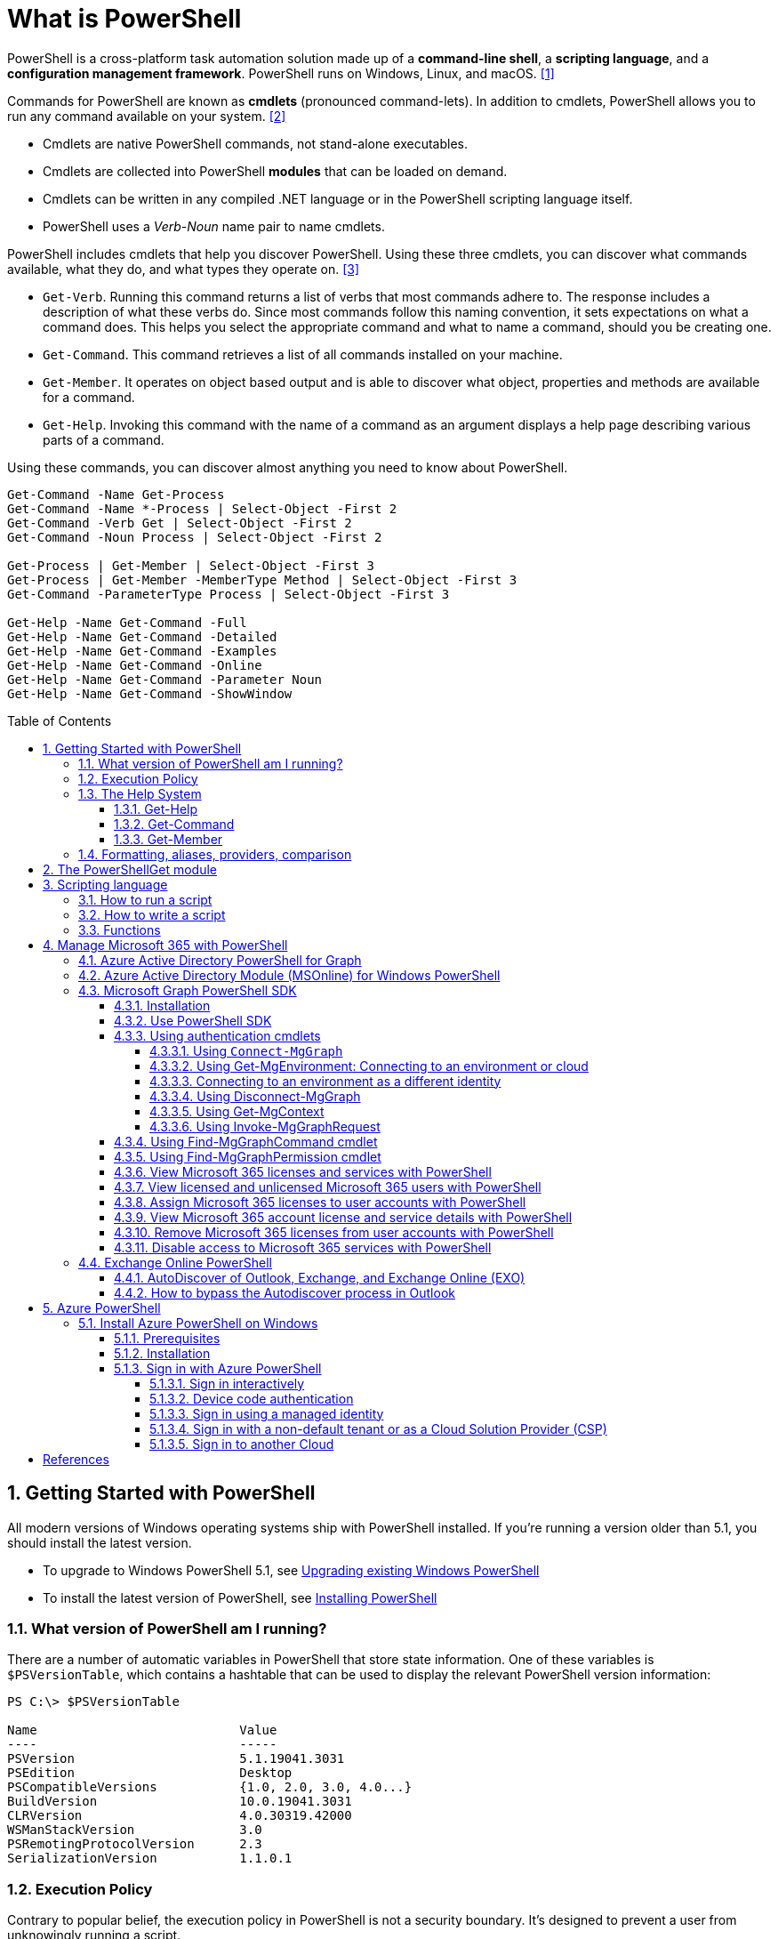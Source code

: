= What is PowerShell
:page-layout: post
:page-categories: ['powershell']
:page-tags: ['powershell']
:page-date: 2023-07-06 14:50:56 +0800
:page-revdate: 2023-07-06 14:50:56 +0800
:toc: preamble
:toclevels: 4
:sectnums:
:sectnumlevels: 4

PowerShell is a cross-platform task automation solution made up of a *command-line shell*, a *scripting language*, and a *configuration management framework*. PowerShell runs on Windows, Linux, and macOS. <<ps-overview>>

Commands for PowerShell are known as *cmdlets* (pronounced command-lets). In addition to cmdlets, PowerShell allows you to run any command available on your system. <<ps-cmdlets>>

* Cmdlets are native PowerShell commands, not stand-alone executables.
* Cmdlets are collected into PowerShell *modules* that can be loaded on demand.
* Cmdlets can be written in any compiled .NET language or in the PowerShell scripting language itself.
* PowerShell uses a _Verb-Noun_ name pair to name cmdlets.

PowerShell includes cmdlets that help you discover PowerShell. Using these three cmdlets, you can discover what commands available, what they do, and what types they operate on. <<ps-discover>>

* `Get-Verb`. Running this command returns a list of verbs that most commands adhere to. The response includes a description of what these verbs do. Since most commands follow this naming convention, it sets expectations on what a command does. This helps you select the appropriate command and what to name a command, should you be creating one.
* `Get-Command`. This command retrieves a list of all commands installed on your machine.
* `Get-Member`. It operates on object based output and is able to discover what object, properties and methods are available for a command.
* `Get-Help`. Invoking this command with the name of a command as an argument displays a help page describing various parts of a command.

Using these commands, you can discover almost anything you need to know about PowerShell.

[source,powershell]
----
Get-Command -Name Get-Process
Get-Command -Name *-Process | Select-Object -First 2
Get-Command -Verb Get | Select-Object -First 2
Get-Command -Noun Process | Select-Object -First 2

Get-Process | Get-Member | Select-Object -First 3
Get-Process | Get-Member -MemberType Method | Select-Object -First 3
Get-Command -ParameterType Process | Select-Object -First 3

Get-Help -Name Get-Command -Full
Get-Help -Name Get-Command -Detailed
Get-Help -Name Get-Command -Examples
Get-Help -Name Get-Command -Online
Get-Help -Name Get-Command -Parameter Noun
Get-Help -Name Get-Command -ShowWindow
----

== Getting Started with PowerShell

All modern versions of Windows operating systems ship with PowerShell installed. If you're running a version older than 5.1, you should install the latest version.

:upgrading-existing-windows-powershell: https://learn.microsoft.com/en-us/powershell/scripting/windows-powershell/install/installing-windows-powershell#upgrading-existing-windows-powershell
:installing-powershell: https://learn.microsoft.com/en-us/powershell/scripting/install/installing-powershell

* To upgrade to Windows PowerShell 5.1, see {upgrading-existing-windows-powershell}[Upgrading existing Windows PowerShell]
* To install the latest version of PowerShell, see {installing-powershell}[Installing PowerShell]

=== What version of PowerShell am I running?

There are a number of automatic variables in PowerShell that store state information. One of these variables is `$PSVersionTable`, which contains a hashtable that can be used to display the relevant PowerShell version information:

[source,console]
----
PS C:\> $PSVersionTable

Name                           Value
----                           -----
PSVersion                      5.1.19041.3031
PSEdition                      Desktop
PSCompatibleVersions           {1.0, 2.0, 3.0, 4.0...}
BuildVersion                   10.0.19041.3031
CLRVersion                     4.0.30319.42000
WSManStackVersion              3.0
PSRemotingProtocolVersion      2.3
SerializationVersion           1.1.0.1
----

=== Execution Policy

Contrary to popular belief, the execution policy in PowerShell is not a security boundary. It's designed to prevent a user from unknowingly running a script.

Regardless of the execution policy setting, any PowerShell command can be run interactively. The execution policy only affects commands running in a script.

The `Get-ExecutionPolicy` cmdlet is used to determine what the current execution policy setting is and the `Set-ExecutionPolicy` cmdlet is used to change the execution policy.

[source,console]
----
PS C:\> Get-ExecutionPolicy
RemoteSigned
PS C:\> Get-ExecutionPolicy -List

        Scope ExecutionPolicy
        ----- ---------------
MachinePolicy       Undefined
   UserPolicy       Undefined
      Process       Undefined
  CurrentUser    RemoteSigned
 LocalMachine       Undefined
----

It's recommended to use the *RemoteSigned* policy, which requires downloaded scripts to be signed by a trusted publisher in order to be run.

PowerShell scripts can't be run at all when the execution policy is set to *Restricted*. This is the default setting on all Windows client operating systems. 

[source,console]
----
PS C:\> Set-ExecutionPolicy -Scope CurrentUser Restricted
PS C:\> Get-Service -Name W32Time | Stop-Service -PassThru

Status   Name               DisplayName
------   ----               -----------
Stopped  W32Time            Windows Time


PS C:\> echo 'Get-Service -Name W32Time | Stop-Service -PassThru' > Stop-TimeService.ps1
PS C:\> .\Stop-TimeService.ps1
.\Stop-TimeService.ps1 : File C:\Stop-TimeService.ps1 cannot be loaded because running scripts is disabled on this system. For more
information, see about_Execution_Policies at https:/go.microsoft.com/fwlink/?LinkID=135170.
At line:1 char:1
+ .\Stop-TimeService.ps1
+ ~~~~~~~~~~~~~~~~~~~~~~
    + CategoryInfo          : SecurityError: (:) [], PSSecurityException
    + FullyQualifiedErrorId : UnauthorizedAccess
PS C:\> Set-ExecutionPolicy -Scope CurrentUser RemoteSigned
PS C:\> .\Stop-TimeService.ps1

Status   Name               DisplayName
------   ----               -----------
Stopped  W32Time            Windows Time
----

=== The Help System

Compiled commands in PowerShell are called *cmdlets*. Cmdlet is pronounced "command-let" (not CMD-let). Cmdlets names have the form of singular "Verb-Noun" commands to make them easily discoverable.

==== Get-Help

`Get-Help` is a multipurpose command. `Get-Help` helps you learn how to use commands once you find them. `Get-Help` can also be used to help locate commands, but in a different and more indirect way when compared to `Get-Command`.

When `Get-Help` is used to locate commands, it first searches for wildcard matches of command names based on the provided input. If it doesn't find a match, it searches through the help topics themselves, and if no match is found an error is returned. Contrary to popular belief, `Get-Help` can be used to find commands that don't have help topics.

[source,powershell]
----
Get-Help -Name Get-Help
----

`Help` is a function that pipes `Get-Help` to a function named `more`, which is a wrapper for the `more.com` executable file in Windows.

[source,powershell]
----
Get-Help -Name Get-Help -Full
help -Name Get-Help -Full
help Get-Help -Full

Get-Help -Name Get-Command -Full
Get-Help -Name Get-Command -Detailed
Get-Help -Name Get-Command -Examples
Get-Help -Name Get-Command -Online
Get-Help -Name Get-Command -Parameter Noun
Get-Help -Name Get-Command -ShowWindow
----

==== Get-Command

`Get-Command` is designed to help you locate commands. Running `Get-Command` without any parameters returns a list of all the commands on your system. 

[source,powershell]
----
Get-Command -Name *service* -CommandType Cmdlet, Function, Alias
----

Use `Get-Command` with the *Module* parameter to determine what commands were added as part of the ActiveDirectory PowerShell module when the remote server administration tools were installed.

[source,powershell]
----
Get-Command -Module ActiveDirectory
----

==== Get-Member

`Get-Member` helps you discover what objects, properties, and methods are available for commands. Any command that produces object-based output can be piped to `Get-Member`.

[source,powershell]
----
Get-Service -Name w32time
Get-Service -Name w32time | Get-Member
Get-Command -ParameterType ServiceController
Get-Service -Name w32time | Select-Object -Property *
Get-Service -Name w32time | Select-Object -Property Status, Name, DisplayName, ServiceType
Get-Service -Name w32time | Select-Object -Property Status, DisplayName, Can*
Get-Service -Name w32time | Get-Member -MemberType Method
(Get-Service -Name w32time).Stop()
----

=== Formatting, aliases, providers, comparison

The most common *format* commands are `Format-Table` and `Format-List`. `Format-Wide` and `Format-Custom` can also be used, but are less common.

[source,console]
----
PS C:\> Get-Service -Name w32time | Select-Object -Property Status, DisplayName, Can*

Status              : Running
DisplayName         : Windows Time
CanPauseAndContinue : False
CanShutdown         : True
CanStop             : True

PS C:\> Get-Service -Name w32time | Select-Object -Property Status, DisplayName, Can* | Format-Table

 Status DisplayName  CanPauseAndContinue CanShutdown CanStop
 ------ -----------  ------------------- ----------- -------
Running Windows Time               False        True    True

PS C:\> Get-Service -Name w32time | Format-List

Name                : w32time
DisplayName         : Windows Time
Status              : Running
DependentServices   : {}
ServicesDependedOn  : {}
CanPauseAndContinue : False
CanShutdown         : True
CanStop             : True
ServiceType         : Win32OwnProcess, Win32ShareProcess
----

An *alias* in PowerShell is a shorter name for a command. PowerShell includes a set of built-in aliases and you can also define your own aliases.

The `Get-Alias` cmdlet is used to find aliases. If you already know the alias for a command, the *Name* parameter is used to determine what command the alias is associated with.

[source,console]
----
PS C:\> Get-Alias -Name gcm

CommandType     Name                                               Version    Source
-----------     ----                                               -------    ------
Alias           gcm -> Get-Command

PS C:\> Get-Alias -Name gcm, gm

CommandType     Name                                               Version    Source
-----------     ----                                               -------    ------
Alias           gcm -> Get-Command
Alias           gm -> Get-Member
----

A *provider* in PowerShell is an interface that allows file system like access to a datastore. There are a number of built-in providers in PowerShell.

[source,console]
----
PS C:\> Get-PSProvider

Name                 Capabilities                                                  Drives
----                 ------------                                                  ------
Registry             ShouldProcess, Transactions                                   {HKLM, HKCU}
Alias                ShouldProcess                                                 {Alias}
Environment          ShouldProcess                                                 {Env}
FileSystem           Filter, ShouldProcess, Credentials                            {C, D}
Function             ShouldProcess                                                 {Function}
Variable             ShouldProcess                                                 {Variable}
Certificate          ShouldProcess                                                 {Cert}
WSMan                Credentials                                                   {WSMan}
----

The actual drives that these providers use to expose their datastore can be determined with the `Get-PSDrive` cmdlet. The `Get-PSDrive` cmdlet not only displays drives exposed by providers, but it also displays Windows logical drives including drives mapped to network shares.

[source,console]
----
PS C:\> Get-PSDrive

Name           Used (GB)     Free (GB) Provider      Root                                                                       CurrentLocation
----           ---------     --------- --------      ----                                                                       ---------------
Alias                                  Alias
C                 138.14        131.16 FileSystem    C:\
Cert                                   Certificate   \
D                 205.78          0.33 FileSystem    D:\
Env                                    Environment
Function                               Function
HKCU                                   Registry      HKEY_CURRENT_USER
HKLM                                   Registry      HKEY_LOCAL_MACHINE
Variable                               Variable
WSMan                                  WSMan
----

Third-party modules such as the Active Directory PowerShell module and the SQLServer PowerShell module both add their own PowerShell provider and PSDrive.

[source,console]
----
PS C:\> Import-Module SqlServer
PS C:\> Get-PSProvider

Name                 Capabilities                                                  Drives
----                 ------------                                                  ------
Registry             ShouldProcess                                                 {HKLM, HKCU}
Alias                ShouldProcess                                                 {Alias}
Environment          ShouldProcess                                                 {Env}
FileSystem           Filter, ShouldProcess, Credentials                            {C, D, Temp}
Function             ShouldProcess                                                 {Function}
Variable             ShouldProcess                                                 {Variable}
SqlServer            Credentials                                                   {SQLSERVER}
Certificate          ShouldProcess                                                 {Cert}
WSMan                Credentials                                                   {WSMan}

PS C:\> Get-PSDrive

Name           Used (GB)     Free (GB) Provider      Root                                                                       CurrentLocation
----           ---------     --------- --------      ----                                                                       ---------------
Alias                                  Alias
C                 138.14        131.16 FileSystem    C:\
Cert                                   Certificate   \
D                 205.78          0.33 FileSystem    D:\
Env                                    Environment
Function                               Function
HKCU                                   Registry      HKEY_CURRENT_USER
HKLM                                   Registry      HKEY_LOCAL_MACHINE
SQLSERVER                              SqlServer     SQLSERVER:\
Temp              138.14        131.16 FileSystem    C:\Users\xuqiang3\AppData\Local\Te…
Variable                               Variable
WSMan                                  WSMan
----

PSDrives can be accessed just like a traditional file system.

[source,console]
----
PS C:\> Get-ChildItem -Path Cert:\LocalMachine\CA

   PSParentPath: Microsoft.PowerShell.Security\Certificate::LocalMachine\CA

Thumbprint                                Subject              EnhancedKeyUsageList
----------                                -------              --------------------
FEE449EE0E3965A5246F000E87FDE2A065FD89D4  CN=Root Agency
D559A586669B08F46A30A133F8A9ED3D038E2EA8  OU=www.verisign.com… {Server Authentication, Client Authentication, $null, $null}
D4FFDB19BA590FFFAA34DB5F4B568706A2978436  CN=Microsoft TPM Ro…
5E94211AC5D477F157230E6E316AA923E521AF2C  CN=NCU-INTC-KEYID-B… {$null, Attestation Identity Key Certificate}
109F1CAED645BB78B3EA2B94C0697C740733031C  CN=Microsoft Window… {Code Signing, Windows Hardware Driver Verification}
----

PowerShell contains a number of *comparison* operators that are used to compare values or find values that match certain patterns. Table 5-1 contains a list of comparison operators in PowerShell.

.All of the operators listed are case-insensitive. Place a `c` in front of the operator listed to make it case-sensitive. For example, `-ceq` is the case-sensitive version of the `-eq` comparison operator.
[%header,cols="1,1"]
|===
|Operator
|Definition

|-eq
|Equal to

|-ne
|Not equal to

|-gt
|Greater than

|-ge
|Greater than or equal to

|-lt
|Less than

|-le
|Less than or equal to

|-Like
|Match using the * wildcard character

|-NotLike
|Does not match using the * wildcard character

|-Match
|Matches the specified regular expression

|-NotMatch
|Does not match the specified regular expression

|-Contains
|Determines if a collection contains a specified value

|-NotContains
|Determines if a collection does not contain a specific value

|-In
|Determines if a specified value is in a collection

|-NotIn
|Determines if a specified value is not in a collection

|-Replace
|Replaces the specified value
|===

== The PowerShellGet module

:powershellgallery: https://www.powershellgallery.com/

The *PowerShellGet* module contains cmdlets for discovering, installing, updating, and publishing PowerShell packages from the {powershellgallery}[PowerShell Gallery]. These packages can contain artifacts such as Modules, DSC Resources, and Scripts.

Use the following command to see what version is installed.

[source,console]
----
PS C:\> Get-Module PowerShellGet, PackageManagement

ModuleType Version    Name                                ExportedCommands
---------- -------    ----                                ----------------
Binary     1.0.0.1    PackageManagement                   {Find-Package, Find-PackageProvider, Get-Package, Get-PackageProvider...}
Script     1.0.0.1    PowerShellGet                       {Find-Command, Find-DscResource, Find-Module, Find-RoleCapability...}
----

To install the latest versions of these modules run the following:

[source,powershell]
----
Install-Module PowerShellGet -Force -AllowClobber
----

Windows PowerShell 5.1 comes with version 1.0.0.1 of the *PowerShellGet* and *PackageManagement* preinstalled. This version of *PowerShellGet* has a limited features and must be updated to work with the PowerShell Gallery. To be supported, you must update to the latest version.

Windows PowerShell 5.1 comes with *PowerShellGet* version 1.0.0.1, which doesn't include the NuGet provider. The provider is required by *PowerShellGet* when working with the PowerShell Gallery.

There are two ways to install the NuGet provider:

* Use `Install-PackageProvider` to install NuGet before installing other modules
+
Run the following command to install the NuGet provider.
+
[source,powershell]
----
Install-PackageProvider -Name NuGet -Force
----
+
After you have installed the provider you should be able to use any of the *PowerShellGet* cmdlets with the PowerShell Gallery.

* Let `Install-Module` prompt you to install the NuGet provider
+
The following command attempts to install the updated PowerShellGet module without the NuGet provider.
+
[source,powershell]
----
Install-Module PowerShellGet -AllowClobber -Force
----

After you have installed the new version of *PowerShellGet*, you should open a new PowerShell session. PowerShell automatically loads the newest version of the module when you use a *PowerShellGet* cmdlet.

It's also recommended to register the PowerShell Gallery as a trusted repository. Use the following command:

[source,powershell]
----
Set-PSRepository -Name PSGallery -InstallationPolicy Trusted
----

== Scripting language

As a scripting language, PowerShell is commonly used for automating the management of systems. It's also used to build, test, and deploy solutions, often in CI/CD environments. PowerShell is built on the .NET Common Language Runtime (CLR). All inputs and outputs are .NET objects. No need to parse text output to extract information from output. The PowerShell scripting language includes the following features:

* Extensible through _functions_, _classes_, _scripts_, and _modules_
* Extensible _formatting system_ for easy output
* Extensible _type system_ for creating dynamic types
* Built-in support for common data formats like CSV, JSON, and XML

=== How to run a script

Before you can run a script on Windows, you need to change the default PowerShell execution policy. Execution policy does not apply to PowerShell running on non-Windows platforms.

The default execution policy, *Restricted*, prevents all scripts from running, including scripts that you write on the local computer. For more information, see about_Execution_Policies.

The execution policy is saved in the registry, so you need to change it only once on each computer.

To change the execution policy, use the following procedure.

At the command prompt, type:

[source,powershell]
----
Set-ExecutionPolicy AllSigned
----

or

[source,powershell]
----
Set-ExecutionPolicy RemoteSigned
----

The change is effective immediately.

To run a script, type the full name and the full path to the script file.

For example, to run the Get-ServiceLog.ps1 script in the `C:\Scripts` directory, type:

[source,powershell]
----
C:\Scripts\Get-ServiceLog.ps1
----

To run a script in the current directory, type the path to the current directory, or use a dot to represent the current directory, followed by a path backslash (`.\`).

For example, to run the ServicesLog.ps1 script in the local directory, type:
PowerShell

[source,powershell]
----
.\Get-ServiceLog.ps1
----

If the script has parameters, type the parameters and parameter values after the script filename.

For example, the following command uses the ServiceName parameter of the *Get-ServiceLog* script to request a log of *WinRM* service activity.

[source,powershell]
----
.\Get-ServiceLog.ps1 -ServiceName WinRM
----

As a security feature, PowerShell does not run scripts when you double-click the script icon in File Explorer or when you type the script name without a full path, even when the script is in the current directory.

Beginning in PowerShell 3.0, you can run scripts from File Explorer.

* To use the "Run with PowerShell" feature: Run File Explorer, right-click the script filename and then select "Run with PowerShell".

* The "Run with PowerShell" feature is designed to run scripts that do not have required parameters and do not return output to the command prompt.

=== How to write a script

A script can contain any valid PowerShell commands, including single commands, commands that use the pipeline, functions, and control structures such as If statements and For loops.

To write a script, open a new file in a text editor, type the commands, and save them in a file with a valid filename with the `.ps1` file extension.

To define parameters in a script, use a `Param` statement. The `Param` statement must be the first statement in a script, except for comments and any `#Require` statements.

Script parameters work like function parameters. The parameter values are available to all of the commands in the script. All of the features of function parameters, including the Parameter attribute and its named arguments, are also valid in scripts.

[source,powershell]
----
# Test-Remote.ps1
param ($ComputerName = $(throw "ComputerName parameter is required."))

function CanPing {
   $error.clear()
   $tmp = test-connection $computername -erroraction SilentlyContinue

   if (!$?)
       {write-host "Ping failed: $ComputerName."; return $false}
   else
       {write-host "Ping succeeded: $ComputerName"; return $true}
}

function CanRemote {
    $s = new-pssession $computername -erroraction SilentlyContinue

    if ($s -is [System.Management.Automation.Runspaces.PSSession])
        {write-host "Remote test succeeded: $ComputerName."}
    else
        {write-host "Remote test failed: $ComputerName."}
}

if (CanPing $computername) {CanRemote $computername}
----

=== Functions

A function is a list of PowerShell statements that has a name that you assign. When you run a function, you type the function name. The statements in the list run as if you had typed them at the command prompt.

Functions can be as simple as:

[source,powershell]
----
function Get-PowerShellProcess { Get-Process PowerShell }
----

Like cmdlets, functions can have parameters. The parameters can be named, positional, switch, or dynamic parameters. Function parameters can be read from the command line or from the pipeline.

Functions can return values that can be displayed, assigned to variables, or passed to other functions or cmdlets. You can also specify a return value using the `return` keyword. The `return` keyword doesn't affect or suppress other output returned from your function. However, the `return` keyword exits the function at that line.

The function's statement list can contain different types of statement lists with the keywords `begin`, `process`, `end`, and `clean`. These statement lists handle input from the pipeline differently.

The `filter` keyword is used to create a type of function that runs on each object in the pipeline. A filter resembles a function with all its statements in a process block.

The following are the syntax for a function:

[source,text]
----
function [<scope:>]<name> [([type]$parameter1[,[type]$parameter2])]
{
  begin {<statement list>}
  process {<statement list>}
  end {<statement list>}
  clean {<statement list>}
}
----

[source,text]
----
function [<scope:>]<name>
{
  param([type]$parameter1 [,[type]$parameter2])
  dynamicparam {<statement list>}
  begin {<statement list>}
  process {<statement list>}
  end {<statement list>}
  clean {<statement list>}
}
----

A function includes the following items:

* A `function` keyword
* A scope (optional)
* A name that you select
* Any number of named parameters (optional)
* One or more PowerShell commands enclosed in braces {}

Functions don't have to be complicated to be useful. The simplest functions have the following format:

[source,text]
----
function <function-name> {statements}
----

For example, the following function starts PowerShell with the *Run as Administrator* option.

[source,powershell]
----
function Start-PSAdmin {Start-Process PowerShell -Verb RunAs}
----

== Manage Microsoft 365 with PowerShell

PowerShell for Microsoft 365 enables you to manage your Microsoft 365 settings from the command line. To connect to PowerShell, just install the required software and then connect to your Microsoft 365 organization. <<m365-powershell>>

There are two versions of the PowerShell module that you can use to connect to Microsoft 365 and administer user accounts, groups, and licenses:

:powershell-adv2: https://learn.microsoft.com/en-us/powershell/azure/active-directory/overview?view=azureadps-2.0
:powershell-msonlinev1: https://learn.microsoft.com/en-us/powershell/azure/active-directory/overview?view=azureadps-1.0
:powershell-graph-1_0: https://learn.microsoft.com/en-us/powershell/microsoftgraph/overview?view=graph-powershell-1.0

* {powershell-adv2}[Azure Active Directory PowerShell for Graph], whose cmdlets include _AzureAD_ in their name
* {powershell-msonlinev1}[Microsoft Azure Active Directory Module] for Windows PowerShell, whose cmdlets include _Msol_ in their name

Currently, the Azure Active Directory PowerShell for Graph module doesn't completely replace the functionality of the Microsoft Azure Active Directory Module for Windows PowerShell module for user, group, and license administration. In some cases, you need to use both versions. You can safely install both versions on the same computer.

NOTE: The Azure Active Directory Module is being replaced by the {powershell-graph-1_0}[Microsoft Graph PowerShell SDK]. You can use the Microsoft Graph PowerShell SDK to access all Microsoft Graph APIs.

=== Azure Active Directory PowerShell for Graph

:powershell-adv2-migration-faq: https://learn.microsoft.com/en-us/powershell/azure/active-directory/migration-faq?view=azureadps-2.0

IMPORTANT: Azure AD Powershell is planned for deprecation on *March 30, 2024*. For more details on the deprecation plans, see the deprecation update. We encourage you to continue migrating to {powershell-graph-1_0}[Microsoft Graph PowerShell], which is the recommended module for interacting with Azure AD. In addition, Microsoft Graph PowerShell allows you access to all Microsoft Graph APIs and is available on PowerShell 7. For answers to frequent migration queries, see the {powershell-adv2-migration-faq}[Migration FAQ].

You can use the Azure Active Directory PowerShell module version for Graph for Azure AD administrative tasks such as user management, domain management and for configuring single sign-on.

NOTE: The Azure AD PowerShell module is not compatible with PowerShell 7. It is only supported in PowerShell 5.1.

To install the General Availability version of the module, run:

[source,powershell]
----
Install-Module AzureAD
----

To connect to Azure Active Directory (Azure AD) for your Microsoft 365 subscription with an account name and password or with multi-factor authentication, run one of these commands from a Windows PowerShell command prompt. <<4>>

[%header,cols="2,3"]
|===
|Office 365 cloud
|Command

|Office 365 Worldwide (+GCC)
|`Connect-AzureAD`

|Office 365 operated by 21 Vianet
|`Connect-AzureAD -AzureEnvironmentName AzureChinaCloud`

|Office 365 Germany
|`Connect-AzureAD -AzureEnvironmentName AzureGermanyCloud`

|Office 365 U.S. Government DoD and Office 365 U.S. Government GCC High
|`Connect-AzureAD -AzureEnvironmentName AzureUSGovernment`
|===

=== Azure Active Directory Module (MSOnline) for Windows PowerShell

IMPORTANT: MSOnline is planned for deprecation on *March 30, 2024*. For more details on the deprecation plans, see the deprecation update. We encourage you to continue migrating to {powershell-graph-1_0}[Microsoft Graph PowerShell], which is the recommended module for interacting with Azure AD. In addition, Microsoft Graph PowerShell allows you access to all Microsoft Graph APIs and is available on PowerShell 7. For answers to frequent migration queries, see the {powershell-adv2-migration-faq}[Migration FAQ].

Follow these steps to install and import the Microsoft Azure Active Directory Module for Windows PowerShell:

* Open an elevated Windows PowerShell command prompt (run Windows PowerShell as an administrator).
* Run the *Install-Module MSOnline* command.
* If you're prompted to install the NuGet provider, type *Y* and press Enter.
* If you're prompted to install the module from PSGallery, type *Y* and press Enter.
* Run the *Import-Module MSOnline* command to import the module.

To connect to Azure AD for your Microsoft 365 subscription with an account name and password or with multi-factor authentication, run one of these commands from a Windows PowerShell command prompt. (It doesn't have to be elevated.)

[%header,cols="3,5"]
|===
|Office 365 cloud
|Command

|Office 365 Worldwide (+GCC)
|`Connect-MsolService`

|Office 365 operated by 21 Vianet
|`Connect-MsolService -AzureEnvironmentName AzureChinaCloud`

|Office 365 Germany
|`Connect-MsolService -AzureEnvironmentName AzureGermanyCloud`

|Office 365 U.S. Government DoD and Office 365 U.S. Government GCC High
|`Connect-MsolService -AzureEnvironmentName AzureUSGovernment`
|===

=== Microsoft Graph PowerShell SDK

The Microsoft Graph PowerShell SDK acts as an API wrapper for the Microsoft Graph APIs, exposing the entire API set for use in PowerShell. It contains a set of cmdlets that helps you manage identities at scale from automating tasks to managing users in bulk using Azure Active Directory (Azure AD). It will help administer every Azure AD feature that has an API in Microsoft Graph. <<mgraph-powershell>>

The Microsoft Graph PowerShell SDK provides the following benefits:

* *Access to all Microsoft Graph APIs*: Microsoft Graph PowerShell is based on Microsoft Graph API. In addition to Azure AD, the Microsoft Graph API includes APIs from other Microsoft services like SharePoint, Exchange, and Outlook, all accessed through a single endpoint with a single access token.
* *Supports PowerShell 7*: Microsoft Graph PowerShell works with PowerShell 7 and later. It's also compatible with Windows PowerShell 5.1.
* *Cross-platform support*: Microsoft Graph PowerShell works on all platforms including Windows, macOS, and Linux.
* *Supports modern authentication*: Microsoft Graph PowerShell supports the Microsoft Authentication Library (MSAL) which offers more security. For example, you can use passwordless sign-in experiences.
* *Supports external identities*: Users from other Azure AD tenants can authenticate to services in your tenant with Microsoft Graph PowerShell.
* *Uses least privilege*: Microsoft Graph PowerShell permissions are not pre-authorized and users must perform one-time request for app permissions depending on their needs.
* *Advanced queries*: Microsoft Graph PowerShell supports rich, advanced queries via eventual consistency. For example, you can get a near-instant count of all users using advanced queries.
* *Open source*: Feature teams and the community can create great PowerShell experiences and share them with everyone.
* *Receives regular updates*: Microsoft Graph PowerShell commands are updated regularly to support the latest Graph API updates.

==== Installation

The Microsoft Graph PowerShell SDK comes in 2 modules, *Microsoft.Graph* and *Microsoft.Graph.Beta*, that you will install separately. These modules call the Microsoft Graph v1.0 and Microsoft Graph beta endpoints, respectively. You can install the 2 modules on the same PowerShell version.

Using the *Install-Module* cmdlet is the preferred installation method for the Microsoft Graph PowerShell modules.

To install the v1 module of the SDK in PowerShell Core or Windows PowerShell, run the following command.

[source,powershell]
----
Install-Module Microsoft.Graph -Scope CurrentUser
----

Optionally, you can change the scope of the installation using the `-Scope` parameter. This requires admin permissions.

[source,powershell]
----
Install-Module Microsoft.Graph -Scope AllUsers
----

To install the beta module, run the following command.

[source,powershell]
----
Install-Module Microsoft.Graph.Beta
----

After the installation is completed, you can verify the installed version with the following command.

[source,powershell]
----
Get-InstalledModule Microsoft.Graph
----

To verify the installed sub-modules and their versions, run:

[source,powershell]
----
Get-InstalledModule
----

The version in the output should match the latest version published on the PowerShell Gallery. Now you're ready to use the SDK.

==== Use PowerShell SDK

The PowerShell SDK supports two types of authentication: _delegated access_, and _app-only access_.

Each API in the Microsoft Graph is protected by one or more permission scopes. The user logging in must consent to one of the required scopes for the APIs you plan to use.

The `Find-MgGraphCommand` cmdlet can be used to discover the required permissions for another cmdlet. For example, to see all permissions that can be used to call `Get-MgUser`, run;

[source,powershell]
----
Find-MgGraphCommand -command Get-MgUser | Select -First 1 -ExpandProperty Permissions
----

[source,console]
----
PS C:\> Find-MgGraphCommand -Command Get-MgUser


   APIVersion: v1.0

Command    Module Method URI              OutputType          Permissions
-------    ------ ------ ---              ----------          -----------
Get-MgUser Users  GET    /users           IMicrosoftGraphUser {DeviceManagementApps.Read.All, DeviceManagementApps.ReadWrite.All, DeviceMana...
Get-MgUser Users  GET    /users/{user-id} IMicrosoftGraphUser {DeviceManagementApps.Read.All, DeviceManagementApps.ReadWrite.All, DeviceMana...


PS C:\> Find-MgGraphCommand -Command Get-MgUser | Select -First 1 -ExpandProperty Permissions

Name                                         IsAdmin Description                                                       FullDescription
----                                         ------- -----------                                                       ---------------
DeviceManagementApps.Read.All                True    Read Microsoft Intune apps                                        Allows the app to rea...
DeviceManagementApps.ReadWrite.All           True    Read and write Microsoft Intune apps                              Allows the app to rea...
DeviceManagementConfiguration.Read.All       True    Read Microsoft Intune Device Configuration and Policies           Allows the app to rea...
DeviceManagementConfiguration.ReadWrite.All  True    Read and write Microsoft Intune Device Configuration and Policies Allows the app to rea...
DeviceManagementManagedDevices.Read.All      True    Read devices Microsoft Intune devices                             Allows the app to rea...
DeviceManagementManagedDevices.ReadWrite.All True    Read and write Microsoft Intune devices                           Allows the app to rea...
DeviceManagementServiceConfig.Read.All       True    Read Microsoft Intune configuration                               Allows the app to rea...
DeviceManagementServiceConfig.ReadWrite.All  True    Read and write Microsoft Intune configuration                     Allows the app to rea...
Directory.Read.All                           True    Read directory data                                               Allows the app to rea...
Directory.ReadWrite.All                      True    Read and write directory data                                     Allows the app to rea...
User.Read.All                                True    Read all users' full profiles                                     Allows the app to rea...
User.ReadBasic.All                           False   Read all users' basic profiles                                    Allows the app to rea...
User.ReadWrite.All                           True    Read and write all users' full profiles                           Allows the app to rea...
----

Use the `Connect-MgGraph` command to sign in with the required scopes. You'll need to sign in with an admin account to consent to the required scopes.

[source,powershell]
----
Connect-MgGraph -Scopes "User.Read.All","Group.ReadWrite.All"
----

The command prompts you to go to a web page to sign in with your credentials. Once you've done that, the command indicates success with a `Welcome To Microsoft Graph!` message. You only need to sign in once per session.

TIP: You can add additional permissions by repeating the `Connect-MgGraph` command with the new permission scopes.

Use the Disconnect-MgGraph command to sign out.

[source,powershell]
----
Disconnect-MgGraph
----

==== Using authentication cmdlets

Microsoft Graph PowerShell supports two types of authentication: *delegated* and *app-only* access. There are a number of cmdlets that can be used to manage the different parameters required during authentication, for example, environment, application ID, and certificate. <<mgraph-ps-auth-cmdlets>>

===== Using `Connect-MgGraph`

You must invoke `Connect-MgGraph` before any commands that access Microsoft Graph. This cmdlet gets the access token using the Microsoft Authentication Library.

* *Delegated access*
+
There are three ways to allow delegated access using `Connect-MgGraph`:

** Using interactive authentication, where you provide the scopes that you require during your session:
+
[source,powershell]
----
Connect-MgGraph -Scopes "User.Read.All", "Group.ReadWrite.All"
----

** Using device code flow:
+
[source,powershell]
----
Connect-MgGraph -Scopes "User.Read.All", "Group.ReadWrite.All" -UseDeviceAuthentication
----

** Using your own access token:
+
[source,powershell]
----
Connect-MgGraph -AccessToken $AccessToken
----

* *App-only access*

** Using client credential with a certificate
+
To use app-only access, the certificate is loaded from either `Cert:\CurrentUser\My\` or `Cert:\LocalMachine\My\` when `-CertificateThumbprint` or `-CertificateName` is specified. Make sure that the certificate you're using is present in either certificate store before calling `Connect-MgGraph`.

*** Using Certificate Thumbprint:
+
[source,powershell]
----
Connect-MgGraph -ClientId "YOUR_APP_ID" -TenantId "YOUR_TENANT_ID" -CertificateThumbprint "YOUR_CERT_THUMBPRINT"
----

*** Using Certificate name:
+
[source,powershell]
----
Connect-MgGraph -ClientId "YOUR_APP_ID" -TenantId "YOUR_TENANT_ID" -CertificateName "YOUR_CERT_SUBJECT"
----

*** Using a certificate:
+
[source,powershell]
----
$Cert = Get-ChildItem Cert:\LocalMachine\My\$CertThumbprint
Connect-MgGraph -ClientId "YOUR_APP_ID" -TenantId "YOUR_TENANT_ID" -Certificate $Cert
----
+
To use a certificate stored in your machine's certificate store or another location when connecting to Microsoft Graph, specify the certificate's location.

** Using client secret credentials
+
If you need interactions in the background, without a user to sign in, this type of grant will help you. Support for client secret credentials was added by adding `-ClientSecretCredential` parameter to `Connect-MgGraph`.
+
[source,powershell]
----
$ClientSecretCredential = Get-Credential -Username "Client_Id"
# Enter client_secret in the password prompt.
Connect-MgGraph -TenantId "Tenant_Id" -ClientSecretCredential $ClientSecretCredential
----

** Using managed identity
+
A common challenge when writing automation scripts is the management of secrets, credentials, certificates, and keys used to secure communication between services. Eliminate the need to manage credentials by allowing the module to obtain access tokens for Azure resources that are protected by Azure AD. The identity is managed by the Azure platform and does not require you to provision or rotate any secrets.

*** System-assigned managed identity:
+
Uses an automatically managed identity on a service instance. The identity is tied to the lifecycle of a service instance.
+
[source,powershell]
----
Connect-MgGraph -Identity
----

*** User-assigned managed identity:
+
Uses a user created managed identity as a standalone Azure resource.
+
[source,powershell]
----
Connect-MgGraph -Identity -ClientId "User_Assigned_Managed_identity_Client_Id"
----

===== Using Get-MgEnvironment: Connecting to an environment or cloud

When you use `Connect-MgGraph`, you can choose to target other environments. By default, `Connect-MgGraph` targets the global public cloud.

To get a list of all clouds that you can choose from, run:

[source,powershell]
----
Get-MgEnvironment
----

[source,console]
----
Name     AzureADEndpoint                   GraphEndpoint                           Type
----     ---------------                   -------------                           ----
China    https://login.chinacloudapi.cn    https://microsoftgraph.chinacloudapi.cn Built-in
Global   https://login.microsoftonline.com https://graph.microsoft.com             Built-in
USGov    https://login.microsoftonline.us  https://graph.microsoft.us              Built-in
USGovDoD https://login.microsoftonline.us  https://dod-graph.microsoft.us          Built-in
Germany  https://login.microsoftonline.de  https://graph.microsoft.de              Built-in
----

To explicitly target other clouds, for example, US Government and Azure China, use the `-Environment` parameter.

[source,powershell]
----
Connect-MgGraph -Environment USGov
----

NOTE: Globally registered apps don't replicate to Azure China. You'll need to register your own applications in Azure China and use them when connecting to Microsoft Graph.

===== Connecting to an environment as a different identity

To connect as a different identity other than CurrentUser, specify the `-ContextScope` parameter with the value *Process*.

[source,powershell]
----
Connect-MgGraph -ContextScope Process -ForceRefresh
----

===== Using Disconnect-MgGraph

Once you're signed in, you'll remain signed in until you invoke `Disconnect-MgGraph`. Microsoft Graph PowerShell automatically refreshes the access token for you and sign-in persists across PowerShell sessions because Microsoft Graph PowerShell securely caches the token.

Use `Disconnect-MgGraph` to sign out.

[source,powershell]
----
Disconnect-MgGraph
----

===== Using Get-MgContext

`Get-MgContext` is used to retrieve the details about your current session, which include:

* ClientID
* TenantID
* Certificate Thumbprint
* Scopes consented to
* AuthType: Delegated or app-only
* AuthProviderType
* CertificateName
* Account
* AppName
* ContextScope
* Certificate
* PSHostVersion
* ClientTimeOut.

To retrieve the session details, run:

[source,powershell]
----
Get-MgContext
----

To retrieve all the scopes that you've consented to, expand the Scopes property using the -ExpandProperty parameter.

[source,powershell]
----
Get-MgContext | Select -ExpandProperty Scopes
----

===== Using Invoke-MgGraphRequest

`Invoke-MgGraphRequest` issues REST API requests to the Graph API. It works for any Graph API if you know the REST URI, method and optional body parameter. This command is especially useful for accessing APIs for which there isn't an equivalent cmdlet yet.

To retrieve the details of the signed-in user, run:

[source,powershell]
----
Invoke-MgGraphRequest -Method GET https://graph.microsoft.com/v1.0/me
----

==== Using Find-MgGraphCommand cmdlet

Find-MgGraphCommand aims to make it easier for you to discover which API path a command calls, by providing a URI or a command name.

The Find-MgGraphCommand allows to:

* Pass a Microsoft Graph URL (relative and absolute) and get an equivalent Microsoft Graph PowerShell command.
* Pass a command and get the URL it calls.
* Pass a command or URI wildcard (.*) to find all commands that match it.

[source,syntax]
----
Find-MgGraphCommand -Uri <String[]> [-Method <String>] [-ApiVersion <String>] [<CommonParameters>]
Find-MgGraphCommand -Uri .*searchstring.* [-ApiVersion <String>] [<CommonParameters>] [-Method <String>]

Find-MgGraphCommand -Command <String[]> [-ApiVersion <String>] [<CommonParameters>]
Find-MgGraphCommand -Command .*searchstring.* [-ApiVersion <String>] [<CommonParameters>]
----

[source,powershell]
----
# Use a URI to get all related cmdlets
Find-MgGraphCommand -Uri '/users/{id}'

# Search for commands using URI wildcard
Find-MgGraphCommand -Uri ".*users.*" -Method 'Get' -ApiVersion 'v1.0'

# Pass a command and get the URI it calls
Find-MgGraphCommand -Command 'Get-MgUser'

# Pass a command and get the permissions required
Find-MgGraphCommand -command Get-MgUser | Select -First 1 -ExpandProperty Permissions

# Search for commands using a command wildcard
Find-MgGraphCommand -Command .*UserToDo.* -APIVersion 'v1.0'
----

==== Using Find-MgGraphPermission cmdlet

The Microsoft Graph PowerShell SDK application requires users to have domain knowledge of both the semantics and syntax of Microsoft Graph API permissions used to authorize access to the API. This cmdlet helps to answer the following questions:

* How do I find the values to supply to the permission-related parameters of commands like `New-MgApplication` and other application and consent related commands?
* What permissions are applicable to a certain domain, for example, application, directory? To use Microsoft Graph PowerShell SDK to access Microsoft Graph, users must sign in to an Azure AD application using the `Connect-MgGraph` command. 

[source,powershell]
----
# Find permissions related to a given domain
Find-MgGraphPermission application

# Find the identifier for a specific permission
Find-MgGraphPermission application.Read | Format-List

# Pass a command and get the permissions required
Find-MgGraphCommand New-MgApplication | Select -ExpandProperty Permissions
----

==== View Microsoft 365 licenses and services with PowerShell

Every Microsoft 365 subscription consists of the following elements: <<mgraph-ps-view-licenses>>

* *Licensing plans* These are also known as license plans or Microsoft 365 plans. Licensing plans define the Microsoft 365 services that are available to users. Your Microsoft 365 subscription may contain multiple licensing plans. An example licensing plan would be Microsoft 365 E3.

* *Services* These are also known as service plans. Services are the Microsoft 365 products, features, and capabilities that are available in each licensing plan, for example, Exchange Online and Microsoft 365 Apps for enterprise (previously named Office 365 ProPlus). Users can have multiple licenses assigned to them from different licensing plans that grant access to different services.

* *Licenses* Each licensing plan contains the number of licenses that you purchased. You assign licenses to users so they can use the Microsoft 365 services that are defined by the licensing plan. Every user account requires at least one license from one licensing plan so they can log on to Microsoft 365 and use the services.

Reading subscription license plans requires the `Organization.Read.All` permission scope or one of the other permissions listed in the https://learn.microsoft.com/en-us/graph/api/subscribedsku-list['List subscribedSkus' Graph API reference page].

[source,powershell]
----
Connect-Graph -Scopes Organization.Read.All
----

* To view summary information about your current licensing plans and the available licenses for each plan, run this command:
+
[source,powershell]
----
Get-MgSubscribedSku | Select -Property Sku*, ConsumedUnits -ExpandProperty PrepaidUnits | Format-List
----
+
--
The results contain:

* *SkuPartNumber*: Shows the available licensing plans for your organization. For example, `ENTERPRISEPACK` is the license plan name for Office 365 Enterprise E3.

* *Enabled*: Number of licenses that you've purchased for a specific licensing plan.

* *ConsumedUnits*: Number of licenses that you've assigned to users from a specific licensing plan.
--

* To view details about the Microsoft 365 services that are available in all of your license plans, first display a list of your license plans.
+
[source,powershell]
----
Get-MgSubscribedSku
----
+
Next, store the license plans information in a variable.
+
[source,powershell]
----
$licenses = Get-MgSubscribedSku
----
+
Next, display the services in a specific license plan.
+
[source,powershell]
----
$licenses[<index>].ServicePlans
----
+
`<index>` is an integer that specifies the row number of the license plan from the display of the `Get-MgSubscribedSku | Select SkuPartNumber` command, minus 1.
+
For example, if the display of the `Get-MgSubscribedSku | Select SkuPartNumber` command is this:
+
[source,console]
----
SkuPartNumber
-------------
WIN10_VDA_E5
EMSPREMIUM
ENTERPRISEPREMIUM
FLOW_FREE
-------------
----
+
Then the command to display the services for the `ENTERPRISEPREMIUM` license plan is this:
+
[source,powershell]
----
$licenses[2].ServicePlans
----
+
`ENTERPRISEPREMIUM` is the third row. Therefore, the index value is (3 - 1), or 2.
+
--
:licensing-service-plan-reference: https://learn.microsoft.com/en-us/azure/active-directory/users-groups-roles/licensing-service-plan-reference

For a complete list of license plans (also known as product names), their included service plans, and their corresponding friendly names, see {licensing-service-plan-reference}[Product names and service plan identifiers for licensing].
--

==== View licensed and unlicensed Microsoft 365 users with PowerShell

User accounts in your Microsoft 365 organization may have some, all, or none of the available licenses assigned to them from the licensing plans that are available in your organization. <<mgraph-view-licensed-and-unlicensed-users>>

Reading user properties including license details requires the *User.Read.All* permission scope or one of the other permissions listed in the https://learn.microsoft.com/en-us/graph/api/user-get['Get a user' Graph API reference page].

The *Organization.Read.All* permission scope is required to read the licenses available in the tenant.

[source,powershell]
----
Connect-Graph -Scopes User.Read.All, Organization.Read.All
----

* To view the license details of a specific user account, run the following command:
+
[source,powershell]
----
Get-MgUserLicenseDetail -UserId "<user sign-in name (UPN)>"
----

* To view the list of all user accounts in your organization that have NOT been assigned any of your licensing plans (unlicensed users), run the following command:
+
[source,powershell]
----
Get-MgUser -Filter 'assignedLicenses/$count eq 0' -ConsistencyLevel eventual -CountVariable unlicensedUserCount -All

Write-Host "Found $unlicensedUserCount unlicensed users."
----

* To view the list of all member user accounts (excluding guests) in your organization that have NOT been assigned any of your licensing plans (unlicensed users), run the following command:
+
[source,powershell]
----
Get-MgUser -Filter "assignedLicenses/`$count eq 0 and userType eq 'Member'" -ConsistencyLevel eventual -CountVariable unlicensedUserCount -All

Write-Host "Found $unlicensedUserCount unlicensed users (excluding guests)."
----

* To view the list of all user accounts in your organization that have been assigned any of your licensing plans (licensed users), run the following command:
+
[source,powershell]
----
Get-MgUser -Filter 'assignedLicenses/$count ne 0' -ConsistencyLevel eventual -CountVariable licensedUserCount -All -Select UserPrincipalName,DisplayName,AssignedLicenses | Format-Table -Property UserPrincipalName,DisplayName,AssignedLicenses

Write-Host "Found $licensedUserCount licensed users."
----

* To view the list of all user accounts in your organization that have an E5 license assigned, run the following command:
+
[source,powershell]
----
$e5Sku = Get-MgSubscribedSku -All | Where SkuPartNumber -eq 'SPE_E5'

Get-MgUser -Filter "assignedLicenses/any(x:x/skuId eq $($e5sku.SkuId) )" -ConsistencyLevel eventual -CountVariable e5licensedUserCount -All

Write-Host "Found $e5licensedUserCount E5 licensed users."
----

==== Assign Microsoft 365 licenses to user accounts with PowerShell

Users can't use any Microsoft 365 services until their account has been assigned a license from a licensing plan. You can use PowerShell to quickly assign licenses to unlicensed accounts. <<mgraph-assign-licenses-to-user-accounts>>

User accounts must first be assigned a location. Specifying a location is a required part of creating a new user account in the https://learn.microsoft.com/en-us/microsoft-365/admin/add-users/add-users?view=o365-worldwide[Microsoft 365 admin center].

Accounts synchronized from your on-premises Active Directory Domain Services do not by default have a location specified. You can configure a location for these accounts from:

* The Microsoft 365 admin center
* https://learn.microsoft.com/en-us/microsoft-365/enterprise/configure-user-account-properties-with-microsoft-365-powershell?view=o365-worldwide[PowerShell]
* The Azure portal

Assigning and removing licenses for a user requires the *User.ReadWrite.All* permission scope or one of the other permissions listed in the https://learn.microsoft.com/en-us/graph/api/user-assignlicense['Assign license' Microsoft Graph API reference page].

The *Organization.Read.All* permission scope is required to read the licenses available in the tenant.

[source,powershell]
----
Connect-MgGraph -Scopes User.ReadWrite.All, Organization.Read.All
----

Run the `Get-MgSubscribedSku` command to view the available licensing plans and the number of available licenses in each plan in your organization. The number of available licenses in each plan is *ActiveUnits* - *WarningUnits* - *ConsumedUnits*. 

* To find the unlicensed accounts in your organization, run this command.
+
[source,powershell]
----
Get-MgUser -Filter 'assignedLicenses/$count eq 0' -ConsistencyLevel eventual -CountVariable unlicensedUserCount -All
----

* To find the unlicensed synchronized users in your organization, run this command.
+
[source,powershell]
----
Get-MgUser -Filter 'assignedLicenses/$count eq 0 and OnPremisesSyncEnabled eq true' -ConsistencyLevel eventual -CountVariable unlicensedUserCount -All -Select UserPrincipalName
----
+
You can only assign licenses to user accounts that have the *UsageLocation* property set to a valid ISO 3166-1 alpha-2 country code. For example, US for the United States, and FR for France. Some Microsoft 365 services aren't available in certain countries. 

* To find accounts that don't have a *UsageLocation* value, run this command.
+
[source,powershell]
----
Get-MgUser -Select Id,DisplayName,Mail,UserPrincipalName,UsageLocation,UserType | where { $_.UsageLocation -eq $null -and $_.UserType -eq 'Member' }
----

* To set the UsageLocation value on an account, run this command.
+
[source,powershell]
----
$userUPN="<user sign-in name (UPN)>"
$userLoc="<ISO 3166-1 alpha-2 country code>"

Update-MgUser -UserId $userUPN -UsageLocation $userLoc
----
+
For example:
+
[source,powershell]
----
Update-MgUser -UserId "belindan@litwareinc.com" -UsageLocation US
----
+
If you use the `Get-MgUser` cmdlet without using the *-All* parameter, only the first 100 accounts are returned.

* To assign a license to a user, use the following command in PowerShell.
+
[source,powershell]
----
Set-MgUserLicense -UserId $userUPN -AddLicenses @{SkuId = "<SkuId>"} -RemoveLicenses @()
----
+
This example assigns a license from the *SPE_E5* (Microsoft 365 E5) licensing plan to the unlicensed user *belindan@litwareinc.com*:
+
[source,powershell]
----
$e5Sku = Get-MgSubscribedSku -All | Where SkuPartNumber -eq 'SPE_E5'
Set-MgUserLicense -UserId "belindan@litwareinc.com" -AddLicenses @{SkuId = $e5Sku.SkuId} -RemoveLicenses @()
----
+
This example assigns *SPE_E5* (Microsoft 365 E5) and *EMSPREMIUM* (ENTERPRISE MOBILITY + SECURITY E5) to the user *belindan@litwareinc.com*:
+
[source,powershell]
----
$e5Sku = Get-MgSubscribedSku -All | Where SkuPartNumber -eq 'SPE_E5'
$e5EmsSku = Get-MgSubscribedSku -All | Where SkuPartNumber -eq 'EMSPREMIUM'
$addLicenses = @(
    @{SkuId = $e5Sku.SkuId},
    @{SkuId = $e5EmsSku.SkuId}
)

Set-MgUserLicense -UserId "belinda@litwareinc.com" -AddLicenses $addLicenses -RemoveLicenses @()
----
+
This example assigns *SPE_E5* (Microsoft 365 E5) with the *MICROSOFTBOOKINGS* (Microsoft Bookings) and *LOCKBOX_ENTERPRISE* (Customer Lockbox) services turned off:
+
[source,powershell]
----
$e5Sku = Get-MgSubscribedSku -All | Where SkuPartNumber -eq 'SPE_E5'
$disabledPlans = $e5Sku.ServicePlans | `
    Where ServicePlanName -in ("LOCKBOX_ENTERPRISE", "MICROSOFTBOOKINGS") | `
    Select -ExpandProperty ServicePlanId

$addLicenses = @(
    @{
        SkuId = $e5Sku.SkuId
        DisabledPlans = $disabledPlans
    }
)

Set-MgUserLicense -UserId "belinda@litwareinc.com" -AddLicenses $addLicenses -RemoveLicenses @()
----
+
This example updates a user with *SPE_E5* (Microsoft 365 E5) and turns off the Sway and Forms service plans while leaving the user's existing disabled plans in their current state:
+
[source,powershell]
----
$userLicense = Get-MgUserLicenseDetail -UserId "belinda@litwareinc.com"
$userDisabledPlans = $userLicense.ServicePlans | `
    Where ProvisioningStatus -eq "Disabled" | `
    Select -ExpandProperty ServicePlanId

$e5Sku = Get-MgSubscribedSku -All | Where SkuPartNumber -eq 'SPE_E5'
$newDisabledPlans = $e5Sku.ServicePlans | `
    Where ServicePlanName -in ("SWAY", "FORMS_PLAN_E5") | `
    Select -ExpandProperty ServicePlanId

$disabledPlans = ($userDisabledPlans + $newDisabledPlans) | Select -Unique

$addLicenses = @(
    @{
        SkuId = $e5Sku.SkuId
        DisabledPlans = $disabledPlans
    }
)

Set-MgUserLicense -UserId "belinda@litwareinc.com" -AddLicenses $addLicenses -RemoveLicenses @()
----
+
This example updates a user with *SPE_E5* (Microsoft 365 E5) and turns off the Sway and Forms service plans while leaving the user's existing disabled plans in all other subscriptions in their current state:
+
[source,powershell]
----
$userLicense = Get-MgUserLicenseDetail -UserId belinda@litwareinc.com

$userDisabledPlans = $userLicense.ServicePlans | Where-Object ProvisioningStatus -eq "Disabled" | Select -ExpandProperty ServicePlanId

$e5Sku = Get-MgSubscribedSku -All | Where SkuPartNumber -eq 'SPE_E5'

$newDisabledPlans = $e5Sku.ServicePlans | Where ServicePlanName -in ("SWAY", "FORMS_PLAN_E5") | Select -ExpandProperty ServicePlanId

$disabledPlans = ($userDisabledPlans + $newDisabledPlans) | Select -Unique

$result=@()
$allPlans = $e5Sku.ServicePlans | Select -ExpandProperty ServicePlanId

foreach($disabledPlan in $disabledPlans)
{
    foreach($allPlan in $allPlans)
    {
        if($disabledPlan -eq $allPlan)
        {
            $property = @{
                Disabled = $disabledPlan
            }
        }
     }
     $result += New-Object psobject -Property $property
}

$finalDisabled = $result | Select-Object -ExpandProperty Disabled

$addLicenses = @(
    @{
        SkuId = $e5Sku.SkuId
        DisabledPlans = $finalDisabled
    }
)

Set-MgUserLicense -UserId belinda@litwareinc.com -AddLicenses $addLicenses -RemoveLicenses @()
----

* Assign licenses to a user by copying the license assignment from another user
+
This example assigns *jamesp@litwareinc.com* with the same licensing plan that has been applied to *belindan@litwareinc.com*:
+
[source,powershell]
----
$mgUser = Get-MgUser -UserId "belindan@litwareinc.com" -Property AssignedLicenses
Set-MgUserLicense -UserId "jamesp@litwareinc.com" -AddLicenses $mgUser.AssignedLicenses -RemoveLicenses @()
----

* Move a user to a different subscription (license plan)
+
** This example upgrades a user from the *SPE_E3* (Microsoft 365 E3) licensing plan to the *SPE_E5* (Microsoft 365 E5) licensing plan:
+
--
[source,powershell]
----
$e3Sku = Get-MgSubscribedSku -All | Where SkuPartNumber -eq 'SPE_E3'
$e5Sku = Get-MgSubscribedSku -All | Where SkuPartNumber -eq 'SPE_E5'

# Unassign E3
Set-MgUserLicense -UserId "belindan@litwareinc.com" -AddLicenses @{} -RemoveLicenses @($e3Sku.SkuId)
# Assign E5
Set-MgUserLicense -UserId "belindan@litwareinc.com" -AddLicenses @{SkuId = $e5Sku.SkuId} -RemoveLicenses @()
----

You can verify the change in subscription for the user account with this command.

[source,powershell]
----
Get-MgUserLicenseDetail -UserId "belindan@litwareinc.com"
----
--

** This example upgrades all users from *TEAMS_EXPLORATORY* (Microsoft Teams Exploratory) to *STANDARDPACK* (Office 365 E1):
+
[source,powershell]
----
Connect-MgGraph -Scopes Organization.Read.All,User.ReadWrite.All
$teamsExploratorySku = Get-MgSubscribedSku | Where SkuPartNumber -eq 'TEAMS_EXPLORATORY'
$e1Sku = Get-MgSubscribedSku | Where SkuPartNumber -eq 'STANDARDPACK'

$disabledPlans = $e1Sku.ServicePlans | Where ServicePlanName -in ("EXCHANGE_S_STANDARD") | Select -ExpandProperty ServicePlanId
$addLicenses = @(
    @{
        SkuId = $e1Sku.SkuId
        DisabledPlans = $disabledPlans
    }
)
$removeLicenses = @($teamsExploratorySku.SkuId)

$filter = "assignedLicenses/any(u:u/skuId eq $($teamsExploratorySku.SkuId))"
$teamsExploratoryUserIds = Get-MgUser -Property UserPrincipalName -Filter $filter | Select -Property UserPrincipalName

Write-Host $teamsExploratoryUserIds.Count
foreach ($userId in $teamsExploratoryUserIds) {
    Set-MgUserLicense -UserId $userId.UserPrincipalName -AddLicenses $addLicenses -RemoveLicenses $removeLicenses
}
----

==== View Microsoft 365 account license and service details with PowerShell

In Microsoft 365, licenses from licensing plans (also called SKUs or Microsoft 365 plans) give users access to the Microsoft 365 services that are defined for those plans. However, a user might not have access to all the services that are available in a license that's currently assigned to them. You can use PowerShell for Microsoft 365 to view the status of services on user accounts. <<mgraph-view-account-license-and-service-details>>

Reading user properties including license details requires the *User.Read.All* permission scope or one of the other permissions listed in the https://learn.microsoft.com/en-us/graph/api/user-get['Get a user' Graph API reference page].

The *Organization.Read.All* permission scope is required to read the licenses available in the tenant.

[source,powershell]
----
Connect-Graph -Scopes User.ReadWrite.All, Organization.Read.All
----

Next, list the license plans for your tenant with this command.

[source,powershell]
----
Get-MgSubscribedSku
----

* Use these commands to list the services that are available in each licensing plan.
+
[source,powershell]
----
$allSKUs = Get-MgSubscribedSku -Property SkuPartNumber, ServicePlans 
$allSKUs | ForEach-Object {
    Write-Host "Service Plan:" $_.SkuPartNumber
    $_.ServicePlans | ForEach-Object {$_}
}
----

* Use these commands to list the licenses that are assigned to a user account.
+
[source,powershell]
----
Get-MgUserLicenseDetail -UserId "<user sign-in name (UPN)>"
----
+
For example:
+
[source,powershell]
----
Get-MgUserLicenseDetail -UserId "belindan@litwareinc.com"
----

* To view all the Microsoft 365 services that a user has access to, use the following syntax:
+
[source,powershell]
----
(Get-MgUserLicenseDetail -UserId <user account UPN> -Property ServicePlans)[<LicenseIndexNumber>].ServicePlans
----
+
This example shows the services to which the user *BelindaN@litwareinc.com* has access. This shows the services that are associated with all licenses that are assigned to her account.
+
[source,powershell]
----
(Get-MgUserLicenseDetail -UserId belindan@litwareinc.com -Property ServicePlans).ServicePlans
----
+
This example shows the services that user *BelindaN@litwareinc.com* has access to from the first license that's assigned to her account (the index number is 0).
+
[source,powershell]
----
(Get-MgUserLicenseDetail -UserId belindan@litwareinc.com -Property ServicePlans)[0].ServicePlans
----

* To view all the services for a user who has been assigned _multiple licenses_, use the following syntax:
+
[source,powershell]
----
$userUPN="<user account UPN>"
$allLicenses = Get-MgUserLicenseDetail -UserId $userUPN -Property SkuPartNumber, ServicePlans
$allLicenses | ForEach-Object {
    Write-Host "License:" $_.SkuPartNumber
    $_.ServicePlans | ForEach-Object {$_}
}
----

==== Remove Microsoft 365 licenses from user accounts with PowerShell

Assigning and removing licenses for a user requires the User.ReadWrite.All permission scope or one of the other permissions listed in the https://learn.microsoft.com/en-us/graph/api/user-assignlicense['Assign license' Graph API reference page]. <<mgraph-remove-licenses-from-user-accounts>>

The *Organization.Read.All* permission scope is required to read the licenses available in the tenant.

[source,powershell]
----
Connect-Graph -Scopes User.ReadWrite.All, Organization.Read.All
----

* To remove licenses from an existing user account, use the following syntax:
+
[source,powershell]
----
Set-MgUserLicense -UserId "<Account>" -RemoveLicenses @("<AccountSkuId1>") -AddLicenses @{}
----
+
This example removes the *SPE_E5* (Microsoft 365 E5) licensing plan from the user *BelindaN@litwareinc.com*:
+
[source,powershell]
----
$e5Sku = Get-MgSubscribedSku -All | Where SkuPartNumber -eq 'SPE_E5'
Set-MgUserLicense -UserId "belindan@litwareinc.com" -RemoveLicenses @($e5Sku.SkuId) -AddLicenses @{}
----

* To remove all licenses from a group of existing licensed users, use the following syntax:
+
[source,powershell]
----
$licensedUsers = Get-MgUser -Filter 'assignedLicenses/$count ne 0' `
    -ConsistencyLevel eventual -CountVariable licensedUserCount -All `
    -Select UserPrincipalName,DisplayName,AssignedLicenses

foreach($user in $licensedUsers)
{
    $licencesToRemove = $user.AssignedLicenses | Select -ExpandProperty SkuId
    $user = Set-MgUserLicense -UserId $user.UserPrincipalName -RemoveLicenses $licencesToRemove -AddLicenses @{} 
}
----
+
Another way to free up a license is by deleting the user account.

==== Disable access to Microsoft 365 services with PowerShell

When a Microsoft 365 account is assigned a license from a licensing plan, Microsoft 365 services are made available to the user from that license. However, you can control the Microsoft 365 services that the user can access. For example, even though the license allows access to the SharePoint Online service, you can disable access to it. You can use PowerShell to disable access to any number of services for a specific licensing plan for:

* An individual account.
* A group of accounts.
* All accounts in your organization.

Assigning and removing licenses for a user requires the User.ReadWrite.All permission scope or one of the other permissions listed in the https://learn.microsoft.com/en-us/graph/api/user-assignlicense['Assign license' Graph API reference page].

The *Organization.Read.All* permission scope is required to read the licenses available in the tenant.

[source,powershell]
----
Connect-Graph -Scopes User.ReadWrite.All, Organization.Read.All
----

Next, use this command to view your available licensing plans, also known as SkuPartNumber:

[source,powershell]
----
Get-MgSubscribedSku | Select SkuId, SkuPartNumber, ServicePlans | Sort SkuPartNumber
----

* Disable specific Microsoft 365 services for specific users for a specific licensing plan
+
First list the licensing plans available in your tenant using the following command.
+
[source,powershell]
----
Get-MgSubscribedSku | Select SkuPartNumber
----
+
Next, use the SkuPartNumber from the command above, list the service plans available for a given license plan (Sku).
+
[source,powershell]
----
Get-MgSubscribedSku -All | Where SkuPartNumber -eq 'SPE_E5' |  select -ExpandProperty ServicePlans
----
+
The following example assigns *SPE_E5* (Microsoft 365 E5) with the *MICROSOFTBOOKINGS* (Microsoft Bookings) and *LOCKBOX_ENTERPRISE* (Customer Lockbox) services turned off:
+
[source,powershell]
----
$e5Sku = Get-MgSubscribedSku -All | Where SkuPartNumber -eq 'SPE_E5'
$disabledPlans = $e5Sku.ServicePlans | `
    Where ServicePlanName -in ("LOCKBOX_ENTERPRISE", "MICROSOFTBOOKINGS") | `
    Select -ExpandProperty ServicePlanId

$addLicenses = @(
    @{
        SkuId = $e5Sku.SkuId
        DisabledPlans = $disabledPlans
    }
)

Set-MgUserLicense -UserId "belinda@litwareinc.com" -AddLicenses $addLicenses -RemoveLicenses @()
----
+
The *DisabledPlans* property of the *AddLicenses* parameter in `Set-MgUserLicense` will overwrite the user's existing *DisabledPlans* value. To preserve the state of existing service plans, the user's current state of service plans must be merged with the new plans that are going to be disabled.
+
Failing to include the existing *DisabledPlans* will result in the user's previously disabled plan being enabled.
+
The following example updates a user with *SPE_E5* (Microsoft 365 E5) and turns off the *Sway* and *Forms* service plans while leaving the user's existing disabled plans in their current state:
+
[source,powershell]
----
## Get the services that have already been disabled for the user.
$userLicense = Get-MgUserLicenseDetail -UserId "belinda@fdoau.onmicrosoft.com"
$userDisabledPlans = $userLicense.ServicePlans | `
    Where ProvisioningStatus -eq "Disabled" | `
    Select -ExpandProperty ServicePlanId

## Get the new service plans that are going to be disabled
$e5Sku = Get-MgSubscribedSku -All | Where SkuPartNumber -eq 'SPE_E5'
$newDisabledPlans = $e5Sku.ServicePlans | `
    Where ServicePlanName -in ("SWAY", "FORMS_PLAN_E5") | `
    Select -ExpandProperty ServicePlanId

## Merge the new plans that are to be disabled with the user's current state of disabled plans
$disabledPlans = ($userDisabledPlans + $newDisabledPlans) | Select -Unique

$addLicenses = @(
    @{
        SkuId = $e5Sku.SkuId
        DisabledPlans = $disabledPlans
    }
)
## Update user's license
Set-MgUserLicense -UserId "belinda@litwareinc.onmicrosoft.com" -AddLicenses $addLicenses -RemoveLicenses @()
----

=== Exchange Online PowerShell

Exchange Online PowerShell is the administrative interface that enables you to manage your Microsoft Exchange Online organization from the command line. For example, you can use Exchange Online PowerShell to configure mail flow rules (also known as transport rules) and connectors. <<exo-powershell>>

The Exchange Online PowerShell module uses modern authentication and works with multi-factor authentication (MFA) for connecting to all Exchange-related PowerShell environments in Microsoft 365: Exchange Online PowerShell, Security & Compliance PowerShell, and standalone Exchange Online Protection (EOP) PowerShell.

To install the latest public version of the module, run one of the the following commands:

* In an elevated PowerShell window (all users):
+
[source,powershell]
----
Install-Module -Name ExchangeOnlineManagement
----

* Only for the current user account:
+
[source,powershell]
----
Install-Module -Name ExchangeOnlineManagement -Scope CurrentUser
----

After you've installed the module, open a PowerShell window and load the module by running the following command:

[source,powershell]
----
Import-Module ExchangeOnlineManagement
----

NOTE: If the module is already installed, you can typically skip this step and run `Connect-ExchangeOnline` without manually loading the module first.

Use the `Connect-ExchangeOnline` command to sign in.

[source,powershell]
----
Connect-ExchangeOnline -UserPrincipalName <UPN> [-UseRPSSession] [-ExchangeEnvironmentName <Value>] [-ShowBanner:$false] [-DelegatedOrganization <String>] [-PSSessionOption $ProxyOptions]
----

Be sure to disconnect the session when you're finished. If you close the PowerShell window without disconnecting the session, you could use up all the sessions available to you, and you need to wait for the sessions to expire. To disconnect the session, run the following command:

[source,powershell]
----
Disconnect-ExchangeOnline
----

To silently disconnect without a confirmation prompt, run the following command:

[source,powershell]
----
Disconnect-ExchangeOnline -Confirm:$false
----

==== AutoDiscover of Outlook, Exchange, and Exchange Online (EXO)

Autodiscover is a feature that simplifies the configuration process for email clients like Outlook by automatically discovering the required settings for connecting to Exchange mailboxes, whether they are hosted on-premises (Exchange Server) or in the cloud (Exchange Online).

Here's a summary of Autodiscover for Outlook, Exchange, and Exchange Online (EXO):

. *Outlook*: When configuring an email account in Outlook, it uses the Autodiscover process to find the appropriate settings for the user's mailbox. Outlook first attempts to connect to Exchange Online by querying the default Office 365 Autodiscover endpoint. If it fails to find an Exchange Online mailbox, Outlook will try to discover settings for an on-premises Exchange mailbox using various methods, such as querying custom Autodiscover URLs or performing an SCP (Service Connection Point) lookup in Active Directory.

. *Exchange (On-premises)*: For on-premises Exchange environments, the Autodiscover service is hosted on the Exchange server. You need to configure Autodiscover DNS records (such as an "A" or "CNAME" record for `autodiscover.yourdomain.com`) that point to your Exchange server's IP address or hostname. This will enable Outlook to discover the on-premises mailbox settings automatically when it fails to find an Exchange Online mailbox.

. *Exchange Online (EXO)*: In Office 365, the Autodiscover service is automatically configured for Exchange Online. Outlook can discover Exchange Online mailboxes using the default Office 365 Autodiscover endpoint. However, it's a good practice to configure the recommended DNS records for your domain, including the Autodiscover CNAME record that points to `autodiscover.outlook.com`. This ensures optimal performance, compatibility, and helps avoid potential issues in the future.
+
If you haven't configured an Autodiscover DNS record for your domain, but Outlook still connects to Exchange Online (EXO) automatically, it's likely due to Outlook's built-in capability to find the Exchange Online mailbox using the default Office 365 Autodiscover service.
+
Outlook has a pre-defined list of endpoints it checks during the Autodiscover process. If Outlook is unable to find a custom Autodiscover DNS record for your domain, it will try the default Office 365 Autodiscover endpoint at `https://autodiscover-s.outlook.com/autodiscover/autodiscover.xml`.
+
Since Exchange Online is part of Office 365, its Autodiscover information is already available at this default endpoint. When Outlook queries this URL, it will receive the necessary configuration settings to connect to the Exchange Online mailbox automatically.

By properly configuring Autodiscover for both on-premises Exchange and Exchange Online environments, you can ensure a seamless user experience and simplify the process of connecting to mailboxes using Outlook and other email clients.

Here's the order of the Autodiscover process in Outlook:

. Outlook first checks for an Office 365 mailbox (Exchange Online) by querying the Office 365 Autodiscover service at "`https://autodiscover-s.outlook.com/autodiscover/autodiscover.xml`".

. the mailbox is not found in Office 365, Outlook will then try to discover the mailbox settings from the on-premises Exchange server using the following methods:
+
--
. Querying the "`https://autodiscover.yourdomain.com/autodiscover/autodiscover.xml`" URL, where "yourdomain.com" is the user's email domain.

. Performing an SCP (Service Connection Point) lookup in Active Directory (only applicable for domain-joined computers in the same AD forest as the Exchange server).

. Querying the "`https://yourdomain.com/autodiscover/autodiscover.xml`" URL.
--

. If the on-premises Exchange server is discovered and the mailbox settings are retrieved, Outlook will connect to the on-premises Exchange server.

It is important to ensure that your organization's Autodiscover DNS records and configuration are set up correctly for both Exchange Online and on-premises Exchange server. This will allow Outlook to discover the correct mailbox settings and ensure a seamless user experience.


==== How to bypass the Autodiscover process in Outlook

Disabling Autodiscover in Office 365 (Microsoft 365) Exchange Online is not recommended, as it is an essential service for automatically configuring email clients and maintaining connections with Exchange Online mailboxes. However, if you want to prevent Outlook from automatically connecting to Exchange Online, you can use a registry modification on the client-side to bypass the Autodiscover process.

Please note that modifying the registry can cause issues if not done correctly, so proceed with caution and create a backup of your registry before making any changes.

To bypass the Autodiscover process in Outlook:

. Press `Win + R` to open the Run dialog box, type regedit, and press Enter.

. Navigate to the following registry key, depending on your version of Outlook:
+
--
* Outlook 2016, 2019, or Outlook for Office 365:
+
[source,text]
----
HKEY_CURRENT_USER\Software\Microsoft\Office\16.0\Outlook\AutoDiscover  
----

* Outlook 2013:
+
[source,text]
----
HKEY_CURRENT_USER\Software\Microsoft\Office\15.0\Outlook\AutoDiscover  
----
--
+
If the `AutoDiscover` key does not exist, you can create it by right-clicking on the `Outlook` key, selecting "New" > "Key," and naming it "AutoDiscover."

. Right-click on the `AutoDiscover` key, choose "New" > "DWORD (32-bit) Value," and name it "ExcludeExplicitO365Endpoint."

. Double-click the "ExcludeExplicitO365Endpoint" value, set the "Value data" to 1, and click "OK."

. Close the Registry Editor and restart Outlook.

This registry modification tells Outlook to bypass the Office 365 Autodiscover process, allowing you to manually configure your email clients to connect to other Exchange servers, such as on-premises deployments.

Please keep in mind that this method disables the Autodiscover process for Office 365 on the client-side and may lead to issues with email client configuration and connectivity. Use this approach only if you understand the risks and potential consequences.

Here's a PowerShell script and a batch script that will automatically detect the operating system version, Outlook version, and add or update the necessary registry key to bypass the Office 365 Autodiscover process.

.PowerShell Script (AutodiscoverBypass.ps1):
[source,powershell]
----
# Detect the Outlook version  
$OutlookVersion = (Get-ItemProperty -Path "HKLM:\Software\Microsoft\Office\ClickToRun\Configuration" -Name "ClientVersionToReport" -ErrorAction SilentlyContinue) -replace '[^\d\.]'  
if (-not $OutlookVersion) { $OutlookVersion = (Get-ItemProperty -Path "HKLM:\Software\Microsoft\Office\16.0\Common\InstallRoot" -Name "Path" -ErrorAction SilentlyContinue) }  
if (-not $OutlookVersion) { $OutlookVersion = (Get-ItemProperty -Path "HKLM:\Software\Microsoft\Office\15.0\Common\InstallRoot" -Name "Path" -ErrorAction SilentlyContinue) }  
  
# Set the registry key based on the Outlook version  
if ($OutlookVersion) {  
    $AutoDiscoverPath = "HKCU:\Software\Microsoft\Office\$($OutlookVersion.Split('.')[0]).0\Outlook\AutoDiscover"  
    if (-not (Test-Path $AutoDiscoverPath)) { New-Item -Path $AutoDiscoverPath -Force }  
    Set-ItemProperty -Path $AutoDiscoverPath -Name "ExcludeExplicitO365Endpoint" -Value 1 -Type DWord  
}  
----

To run the PowerShell script:

. Save the script as `AutodiscoverBypass.ps1`.
. Open PowerShell as Administrator.
. Execute the script: `.\AutodiscoverBypass.ps1`

.Batch Script (AutodiscoverBypass.bat):
[source,bat]
----
@echo off  
setlocal enabledelayedexpansion  
  
rem Detect the Outlook version  
for /f "tokens=2*" %%a in ('reg query "HKLM\SOFTWARE\Microsoft\Office\ClickToRun\Configuration" /v "ClientVersionToReport" 2^>nul') do set OutlookVersion=%%b  
if not defined OutlookVersion for /f "tokens=2*" %%a in ('reg query "HKLM\SOFTWARE\Microsoft\Office\16.0\Common\InstallRoot" /v "Path" 2^>nul') do set OutlookVersion=16  
if not defined OutlookVersion for /f "tokens=2*" %%a in ('reg query "HKLM\SOFTWARE\Microsoft\Office\15.0\Common\InstallRoot" /v "Path" 2^>nul') do set OutlookVersion=15  
  
rem Set the registry key based on the Outlook version  
if defined OutlookVersion (  
    set MajorVersion=!OutlookVersion:~0,2!  
    reg add "HKCU\Software\Microsoft\Office\!MajorVersion!.0\Outlook\AutoDiscover" /v "ExcludeExplicitO365Endpoint" /t REG_DWORD /d 1 /f  
)  
----

To run the batch script:

. Save the script as `AutodiscoverBypass.bat`.
. Right-click the file and select "Run as Administrator".

Both scripts will detect the operating system and Outlook version, and then add or update the `ExcludeExplicitO365Endpoint` registry key accordingly.


== Azure PowerShell

Azure PowerShell is a set of cmdlets for managing Azure resources directly from PowerShell. Azure PowerShell is designed to make it easy to learn and get started with, but provides powerful features for automation. <<azps>>

The Az PowerShell module is the replacement of AzureRM and is the recommended version to use for interacting with Azure.

=== Install Azure PowerShell on Windows

The Azure PowerShell Az module is a rollup module. Installing the Az PowerShell module downloads the generally available modules and makes their cmdlets available for use. <<azps-install-win>>

The recommended installation method and PowerShell version for the Az PowerShell module:

* Install from the PowerShell Gallery
* Use with PowerShell version 7 or higher

==== Prerequisites

* Run the following command from PowerShell to determine your PowerShell version:
+
[source,powershell]
----
$PSVersionTable.PSVersion
----

* Determine if you have the AzureRM PowerShell module installed:
+
[source,powershell]
----
Get-Module -Name AzureRM -ListAvailable
----

IMPORTANT: If you have the AzureRM PowerShell module installed, see https://learn.microsoft.com/en-us/powershell/azure/troubleshooting?view=azps-10.1.0#az-and-azurerm-coexistence[Az and AzureRM coexistence] before proceeding.

.Windows PowerShell
[TIP]
====
* Update to https://learn.microsoft.com/en-us/powershell/scripting/windows-powershell/install/installing-windows-powershell#upgrading-existing-windows-powershell[Windows PowerShell 5.1]

* Install .NET Framework 4.7.2 or later

* Update PowerShellGet
+
Launch Windows PowerShell 5.1 elevated as an administrator and run the following command to update PowerShellGet:
+
[source,powershell]
----
Install-Module -Name PowerShellGet -Force
----
====

* Set the PowerShell execution policy to remote signed or less restrictive
+
--
* Check the PowerShell execution policy:

[source,powershell]
----
Get-ExecutionPolicy -List
----

* Set the PowerShell execution policy to remote signed:
+
[source,powershell]
----
Set-ExecutionPolicy -ExecutionPolicy RemoteSigned -Scope CurrentUser
----
--

==== Installation

* Use the `Install-Module` cmdlet to install the Az PowerShell module:
+
[source,powershell]
----
Install-Module -Name Az -Repository PSGallery -Force
----

* Use *Update-Module* to update to the latest version of the Az PowerShell module:
+
[source,powershell]
----
Update-Module -Name Az -Force
----
+
Updating the Az PowerShell module using `Update-Module` doesn't remove old versions of the Az PowerShell module from your system.

==== Sign in with Azure PowerShell

Azure PowerShell supports several authentication methods. <<azps-authz>>

* The easiest way to get started is with *Azure Cloud Shell*, which automatically logs you in.

* With a local install, you can sign in interactively through your browser.

* When writing scripts for automation, the recommended approach is to use a *service principal* with the necessary permissions.

When you restrict sign-in permissions as much as possible for your use case, you help keep your Azure resources secure.

Initially, you're signed into the first subscription Azure returns if you have access to more than one subscription. Commands are run against this subscription by default.

* To change your active subscription for a session, use the `Set-AzContext` cmdlet.

* To change your active subscription and have it persist between sessions on the same system, use the `Select-AzContext` cmdlet.

===== Sign in interactively

* To sign in interactively, use the `Connect-AzAccount` cmdlet.
+
[source,powershell]
----
Connect-AzAccount
----
+
This cmdlet presents an interactive browser based login prompt by default.

===== Device code authentication

* You can specify the `UseDeviceAuthentication` parameter to use device code authentication instead of a browser control.
+
[source,powershell]
----
Connect-AzAccount -UseDeviceAuthentication
----

===== Sign in using a managed identity

Managed identities are a feature of Azure Active Directory. Managed identities are service principals assigned to resources that run in Azure. You can use a managed identity service principal for sign-in, and an app-only access token to access other resources. Managed identities are only available on resources running in an Azure cloud.

This example connects using a system-assigned managed identity of the host environment. For example, if executed on a VirtualMachine with an assigned Managed Service Identity, this allows the code to sign in using that assigned identity.

[source,powershell]
----
Connect-AzAccount -Identity
----

===== Sign in with a non-default tenant or as a Cloud Solution Provider (CSP)

If your account is associated with more than one tenant, sign-in requires the `Tenant` parameter to be specified when connecting. This parameter works with any sign-in method. When logging in, this parameter value can either be the Azure object ID of the tenant (Tenant ID) or the fully qualified domain name of the tenant.

If you're a https://azure.microsoft.com/offers/ms-azr-0145p/[Cloud Solution Provider (CSP)], the value for the Tenant parameter must be a tenant ID.

[source,powershell]
----
Connect-AzAccount -Tenant '00000000-0000-0000-0000-000000000000'
----

===== Sign in to another Cloud

Azure cloud services offer environments compliant with regional data-handling laws. For accounts in a regional cloud, set the environment when you sign in with the `Environment` parameter. This parameter works with any sign-in method. For example, if your account is in Azure China 21Vianet:

[source,powershell]
----
Connect-AzAccount -Environment AzureChinaCloud
----

The following command returns a list of available environments:

[source,powershell]
----
Get-AzEnvironment | Select-Object -Property Name
----

[bibliography]
== References

* [[[ps-overview,1]]] https://learn.microsoft.com/en-us/powershell/scripting/overview?view=powershell-7.3
* [[[ps-cmdlets,2]]] https://learn.microsoft.com/en-us/powershell/scripting/powershell-commands?view=powershell-7.3
* [[[ps-discover,3]]] https://learn.microsoft.com/en-us/powershell/scripting/discover-powershell?view=powershell-7.3
* [[[m365-powershell,4]]] https://learn.microsoft.com/en-us/microsoft-365/enterprise/connect-to-microsoft-365-powershell?view=o365-worldwide
* [[[mgraph-powershell,5]]] https://learn.microsoft.com/en-us/powershell/microsoftgraph/overview?view=graph-powershell-1.0
* [[[mgraph-ps-auth-cmdlets,6]]] https://learn.microsoft.com/en-us/powershell/microsoftgraph/authentication-commands?view=graph-powershell-1.0
* [[[mgraph-ps-view-licenses,7]]] https://learn.microsoft.com/en-us/microsoft-365/enterprise/view-licenses-and-services-with-microsoft-365-powershell?view=o365-worldwide
* [[[mgraph-view-licensed-and-unlicensed-users,8]]] https://learn.microsoft.com/en-us/microsoft-365/enterprise/view-licensed-and-unlicensed-users-with-microsoft-365-powershell?view=o365-worldwide
* [[[mgraph-assign-licenses-to-user-accounts,9]]] https://learn.microsoft.com/en-us/microsoft-365/enterprise/assign-licenses-to-user-accounts-with-microsoft-365-powershell?view=o365-worldwide
* [[[mgraph-view-account-license-and-service-details, 10]]] https://learn.microsoft.com/en-us/microsoft-365/enterprise/view-account-license-and-service-details-with-microsoft-365-powershell?view=o365-worldwide
* [[[mgraph-remove-licenses-from-user-accounts,11]]] https://learn.microsoft.com/en-us/microsoft-365/enterprise/remove-licenses-from-user-accounts-with-microsoft-365-powershell?view=o365-worldwide
* [[[exo-powershell,9]]] https://learn.microsoft.com/en-us/powershell/exchange/exchange-online-powershell?view=exchange-ps
* [[[azps,10]]] https://learn.microsoft.com/en-us/powershell/azure/what-is-azure-powershell?view=azps-10.1.0
* [[[azps-install-win,11]]] https://learn.microsoft.com/en-us/powershell/azure/install-azps-windows?view=azps-10.1.0&tabs=windowspowershell&pivots=windows-psgallery
* [[[azps-authz,12]]] https://learn.microsoft.com/en-us/powershell/azure/authenticate-azureps?view=azps-10.1.0
